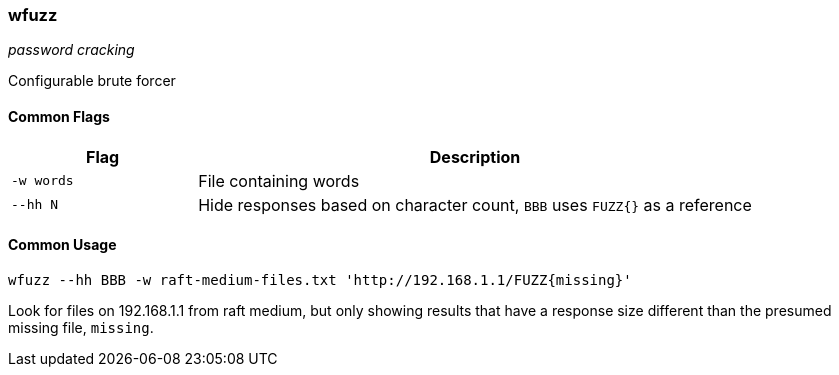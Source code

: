 === wfuzz
_password cracking_

Configurable brute forcer

==== Common Flags

[cols="1,3", options="header"]
|===
|Flag       |Description
|`-w words` |File containing words
|`--hh N`   |Hide responses based on character count, `BBB` uses `FUZZ{}` as a reference
|===

==== Common Usage

	wfuzz --hh BBB -w raft-medium-files.txt 'http://192.168.1.1/FUZZ{missing}'

Look for files on 192.168.1.1 from raft medium, but only showing results that have a response size different than the presumed missing file, `missing`.

<<<
